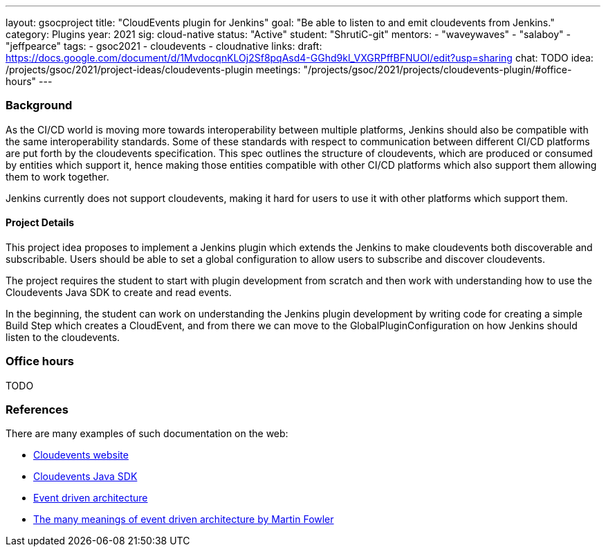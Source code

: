 ---
layout: gsocproject
title: "CloudEvents plugin for Jenkins"
goal: "Be able to listen to and emit cloudevents from Jenkins."
category: Plugins
year: 2021
sig: cloud-native
status: "Active"
student: "ShrutiC-git"
mentors:
- "waveywaves"
- "salaboy"
- "jeffpearce"
tags:
- gsoc2021
- cloudevents
- cloudnative
links:
  draft: https://docs.google.com/document/d/1MvdocqnKLOj2Sf8pqAsd4-GGhd9kl_VXGRPffBFNUOI/edit?usp=sharing
  chat: TODO
  idea: /projects/gsoc/2021/project-ideas/cloudevents-plugin
  meetings: "/projects/gsoc/2021/projects/cloudevents-plugin/#office-hours"
---

=== Background
As the CI/CD world is moving more towards interoperability between multiple platforms, Jenkins should also be compatible with the same interoperability standards. Some of these standards with respect to communication between different CI/CD platforms are put forth by the cloudevents specification. This spec outlines the structure of cloudevents, which are produced or consumed by entities which support it, hence making those entities compatible with other CI/CD platforms which also support them allowing them to work together.

Jenkins currently does not support cloudevents, making it hard for users to use it with other platforms which support them.

==== Project Details
This project idea proposes to implement a Jenkins plugin which extends the Jenkins to make cloudevents both discoverable and subscribable. Users should be able to set a global configuration to allow users to subscribe and discover cloudevents.

The project requires the student to start with plugin development from scratch and then work with understanding how to use the Cloudevents Java SDK to create and read events.

In the beginning, the student can work on understanding the Jenkins plugin development by writing code for creating a simple Build Step which creates a CloudEvent, and from there we can move to the GlobalPluginConfiguration on how Jenkins should listen to the cloudevents.

=== Office hours

TODO

=== References

There are many examples of such documentation on the web:

* link:https://cloudevents.io/[Cloudevents website]
* link:https://github.com/cloudevents/sdk-java[Cloudevents Java SDK]
* link:https://en.wikipedia.org/wiki/Event-driven_architecture[Event driven architecture]
* link:https://www.youtube.com/watch?v=STKCRSUsyP0&t=944s[The many meanings of event driven architecture by Martin Fowler]
